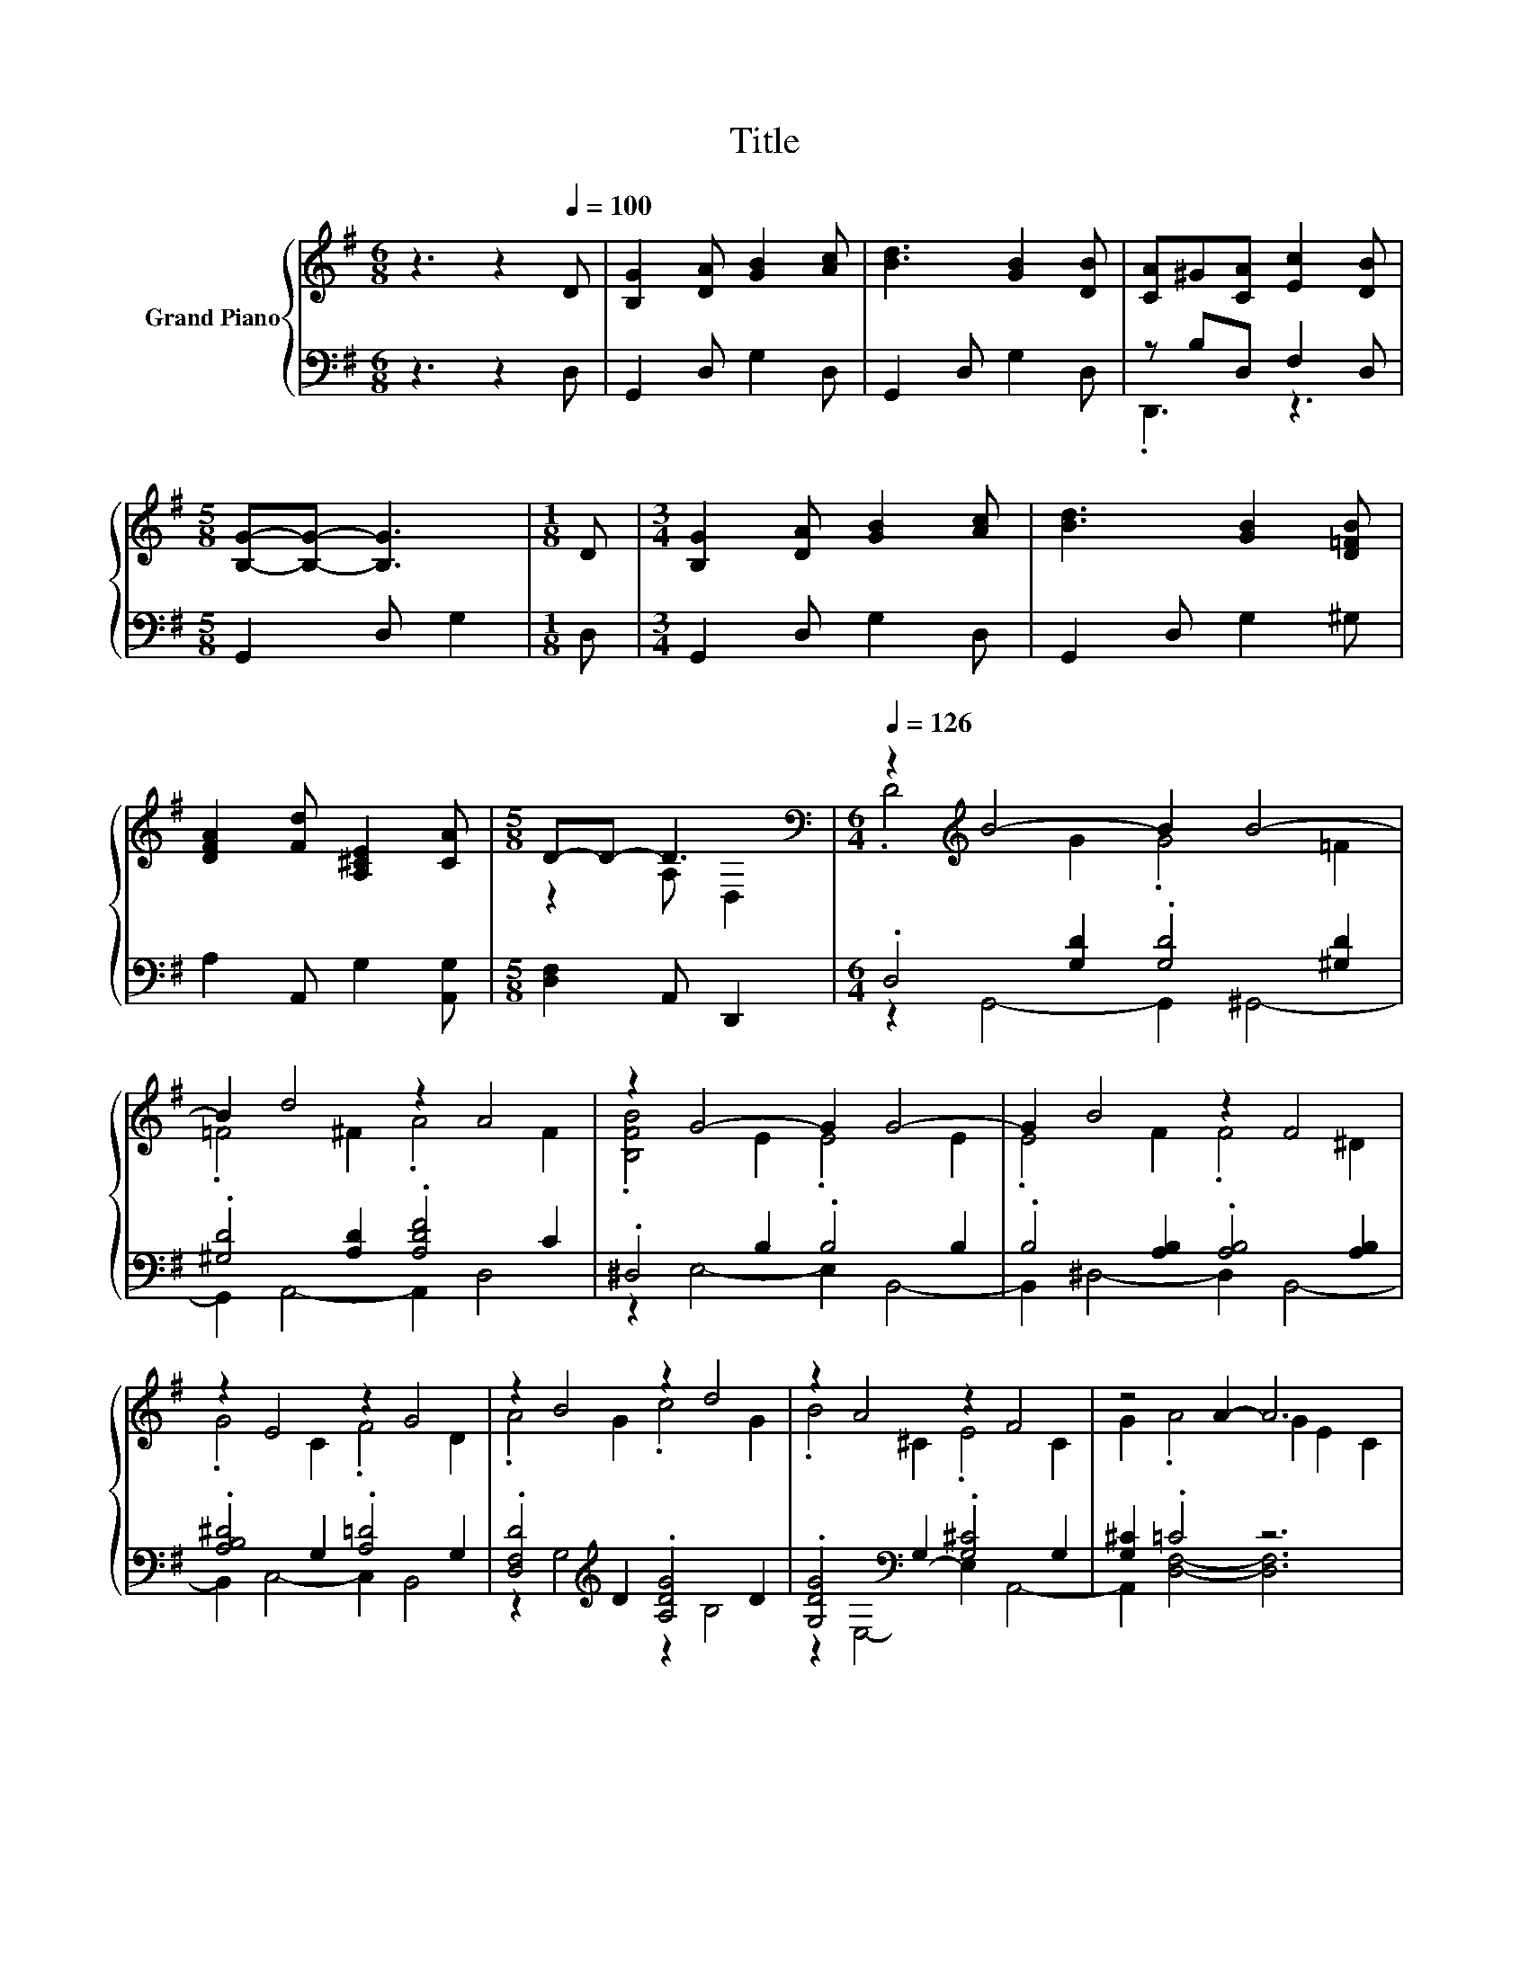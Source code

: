 X:1
T:Title
%%score { ( 1 4 ) | ( 2 3 ) }
L:1/8
M:6/8
K:G
V:1 treble nm="Grand Piano"
V:4 treble 
V:2 bass 
V:3 bass 
V:1
 z3 z2[Q:1/4=100] D | [B,G]2 [DA] [GB]2 [Ac] | [Bd]3 [GB]2 [DB] | [CA]^G[CA] [Ec]2 [DB] | %4
[M:5/8] [B,G]-[B,G]- [B,G]3 |[M:1/8] D |[M:3/4] [B,G]2 [DA] [GB]2 [Ac] | [Bd]3 [GB]2 [D=FB] | %8
 [DFA]2 [Fd] [A,^CE]2 [CA] |[M:5/8] D-D- D3[K:bass] |[M:6/4][Q:1/4=126] z2[K:treble] B4- B2 B4- | %11
 B2 d4 z2 A4 | z2 G4- G2 G4- | G2 B4 z2 F4 | z2 E4 z2 G4 | z2 B4 z2 d4 | z2 A4 z2 F4 | z4 A2- A6 | %18
 z2 B4- B2 B4- | B2 d4 z2 A4 | z2 G4- G2 G4- | G2 B4 z2 F4 | z2 E4 z2 G4 | z2 B4 z2 d4 | %24
 z2 G4- G2 A4-[Q:1/4=124][Q:1/4=122][Q:1/4=120][Q:1/4=119][Q:1/4=117][Q:1/4=115][Q:1/4=113][Q:1/4=111][Q:1/4=109][Q:1/4=107][Q:1/4=106][Q:1/4=104][Q:1/4=102][Q:1/4=100][Q:1/4=98][Q:1/4=96] | %25
[M:5/4] A2 G2- G6- | G2 z2 z2 z4 |] %27
V:2
 z3 z2 D, | G,,2 D, G,2 D, | G,,2 D, G,2 D, | z B,D, F,2 D, |[M:5/8] G,,2 D, G,2 |[M:1/8] D, | %6
[M:3/4] G,,2 D, G,2 D, | G,,2 D, G,2 ^G, | A,2 A,, G,2 [A,,G,] |[M:5/8] [D,F,]2 A,, D,,2 | %10
[M:6/4] .D,4 [G,D]2 .[G,D]4 [^G,D]2 | .[^G,D]4 [A,D]2 .[A,DF]4 C2 | .^D,4 B,2 .B,4 B,2 | %13
 .B,4 [A,B,]2 .[A,B,]4 [A,B,]2 | .[A,B,^D]4 G,2 .[A,=D]4 G,2 | .[D,F,D]4[K:treble] D2 .[A,DG]4 D2 | %16
 .[G,DG]4[K:bass] G,2 .[G,^C]4 G,2 | [G,^C]2 .=C4 z6 | .[D,F,C]4 [G,D]2 .[G,D]4 [^G,D]2 | %19
 .[^G,D]4 [A,D]2 .[A,DF]4 C2 | .^D,4 B,2 .B,4 B,2 | .B,4 [A,B,]2 .[A,B,]4 [A,B,]2 | %22
 .[A,B,^D]4 G,2 .[A,=D]4 G,2 | .[D,F,D]4[K:treble] D2 .[A,DG]4[K:bass] D2 | .[C,C]4 B,2 .B,4 C2 | %25
[M:5/4] C2 z2 B,2 B,2 B,2- | B,2 z2 z2 z4 |] %27
V:3
 x6 | x6 | x6 | .D,,3 z3 |[M:5/8] x5 |[M:1/8] x |[M:3/4] x6 | x6 | x6 |[M:5/8] x5 | %10
[M:6/4] z2 G,,4- G,,2 ^G,,4- | G,,2 A,,4- A,,2 D,4 | z2 E,4- E,2 B,,4- | B,,2 ^D,4- D,2 B,,4- | %14
 B,,2 C,4- C,2 B,,4 | z2 G,4[K:treble] z2 B,4 | z2[K:bass] E,4- E,2 A,,4- | A,,2 [D,F,]4- [D,F,]6 | %18
 z2 G,,4 z2 ^G,,4 | z2 A,,4- A,,2 D,4 | z2 E,4- E,2 B,,4- | B,,2 ^D,4- D,2 B,,4 | %22
 z2 C,4- C,2 B,,4 | z2 G,4[K:treble] z2[K:bass] B,4 | z2 D,4- D,2 D,4- | %25
[M:5/4] D,2 [G,,G,]2- [G,,G,]6- | [G,,G,]2 z2 z2 z4 |] %27
V:4
 x6 | x6 | x6 | x6 |[M:5/8] x5 |[M:1/8] x |[M:3/4] x6 | x6 | x6 |[M:5/8] z2 A,[K:bass] D,2 | %10
[M:6/4] .D4[K:treble] G2 .G4 =F2 | .=F4 ^F2 .A4 F2 | .[B,FB]4 E2 .E4 E2 | .E4 F2 .F4 ^D2 | %14
 .G4 C2 .F4 D2 | .A4 G2 .c4 G2 | .B4 ^C2 .E4 C2 | G2 .A4 G2 E2 C2 | .D4 G2 .G4 =F2 | %19
 .=F4 ^F2 .A4 F2 | .[B,FB]4 E2 .E4 E2 | .E4 F2 .F4 ^D2 | .G4 C2 .F4 D2 | .A4 G2 .c4 G2 | %24
 .[Ge]4 D2 .D4 F2 |[M:5/4] F2 z2 D2 D2 D2- | D2 z2 z2 z4 |] %27

